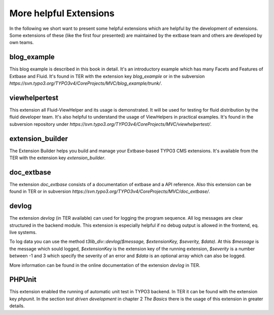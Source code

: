 More helpful Extensions
=======================


In the following we short want to present some helpful extensions which are helpful by the development of extensions. Some extensions of these (like the first four presented) are maintained by the extbase team and others are developed by own teams.

blog_example
------------

This blog example is described in this book in detail. It's an introductory example which has many Facets and Features of Extbase and Fluid. It's found in TER with the extension key *blog_example* or in the subversion *https://svn.typo3.org/TYPO3v4/CoreProjects/MVC/blog_example/trunk/*.

viewhelpertest
--------------

This extension all Fluid-ViewHelper and its usage is demonstrated. It will be used for testing for fluid distribution by the fluid developer team. It's also helpful to understand the usage of ViewHelpers in practical examples. It's found in the subversion repository under *https://svn.typo3.org/TYPO3v4/CoreProjects/MVC/viewhelpertest/*.

extension_builder
-----------------

The Extension Builder helps you build and manage your Extbase-based TYPO3 CMS extensions.
It's available from the TER with the extension key *extension_builder*.

doc_extbase
-----------

The extension *doc_extbase* consists of a documentation of extbase and a API reference. Also this extension can be found in TER or in subversion *https://svn.typo3.org/TYPO3v4/CoreProjects/MVC/doc_extbase/*.

devlog
------

The extension *devlog* (in TER available) can used for logging the program sequence. All log messages are clear structured in the backend module. This extension is especially helpful if no debug output is allowed in the frontend, eq. live systems.

To log data you can use the method *t3lib_div::devlog($message, $extensionKey, $severity, $data)*. At this *$message* is the message which sould logged, *$extensionKey* is the extension key of the running extension, *$severity* is a number between -1 and 3 which specify the severity of an error and *$data* is an optional array which can also be logged.

More information can be found in the online documentation of the extension *devlog* in TER.

PHPUnit
-------

This extension enabled the running of automatic unit test in TYPO3 backend. In TER it can be found with the extension key *phpunit*. In the section *test driven development* in chapter 2 *The Basics* there is the usage of this extension in greater details.

